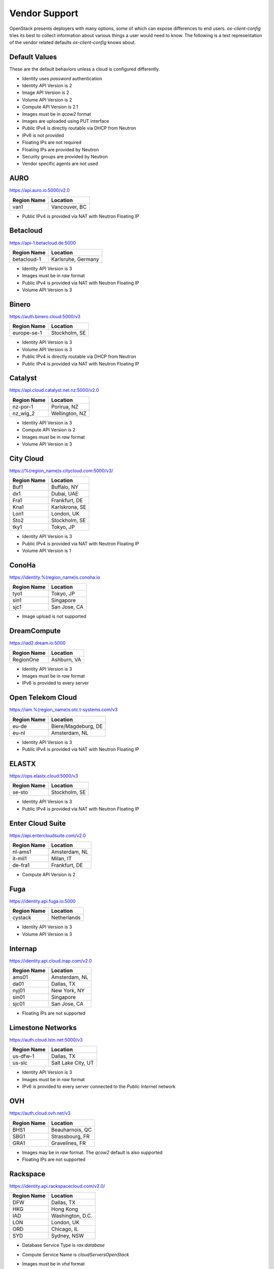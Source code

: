 ==============
Vendor Support
==============

OpenStack presents deployers with many options, some of which can expose
differences to end users. `os-client-config` tries its best to collect
information about various things a user would need to know. The following
is a text representation of the vendor related defaults `os-client-config`
knows about.

Default Values
--------------

These are the default behaviors unless a cloud is configured differently.

* Identity uses `password` authentication
* Identity API Version is 2
* Image API Version is 2
* Volume API Version is 2
* Compute API Version is 2.1
* Images must be in `qcow2` format
* Images are uploaded using PUT interface
* Public IPv4 is directly routable via DHCP from Neutron
* IPv6 is not provided
* Floating IPs are not required
* Floating IPs are provided by Neutron
* Security groups are provided by Neutron
* Vendor specific agents are not used

AURO
----

https://api.auro.io:5000/v2.0

============== ================
Region Name    Location
============== ================
van1           Vancouver, BC
============== ================

* Public IPv4 is provided via NAT with Neutron Floating IP

Betacloud
---------

https://api-1.betacloud.de:5000

============== ==================
Region Name    Location
============== ==================
betacloud-1    Karlsruhe, Germany
============== ==================

* Identity API Version is 3
* Images must be in `raw` format
* Public IPv4 is provided via NAT with Neutron Floating IP
* Volume API Version is 3

Binero
------

https://auth.binero.cloud:5000/v3

============== ==================
Region Name    Location
============== ==================
europe-se-1    Stockholm, SE
============== ==================

* Identity API Version is 3
* Volume API Version is 3
* Public IPv4 is directly routable via DHCP from Neutron
* Public IPv4 is provided via NAT with Neutron Floating IP

Catalyst
--------

https://api.cloud.catalyst.net.nz:5000/v2.0

============== ================
Region Name    Location
============== ================
nz-por-1       Porirua, NZ
nz_wlg_2       Wellington, NZ
============== ================

* Identity API Version is 3
* Compute API Version is 2
* Images must be in `raw` format
* Volume API Version is 3

City Cloud
----------

https://%(region_name)s.citycloud.com:5000/v3/

============== ================
Region Name    Location
============== ================
Buf1           Buffalo, NY
dx1            Dubai, UAE
Fra1           Frankfurt, DE
Kna1           Karlskrona, SE
Lon1           London, UK
Sto2           Stockholm, SE
tky1           Tokyo, JP
============== ================

* Identity API Version is 3
* Public IPv4 is provided via NAT with Neutron Floating IP
* Volume API Version is 1

ConoHa
------

https://identity.%(region_name)s.conoha.io

============== ================
Region Name    Location
============== ================
tyo1           Tokyo, JP
sin1           Singapore
sjc1           San Jose, CA
============== ================

* Image upload is not supported

DreamCompute
------------

https://iad2.dream.io:5000

============== ================
Region Name    Location
============== ================
RegionOne      Ashburn, VA
============== ================

* Identity API Version is 3
* Images must be in `raw` format
* IPv6 is provided to every server

Open Telekom Cloud
------------------

https://iam.%(region_name)s.otc.t-systems.com/v3

============== ===================
Region Name    Location
============== ===================
eu-de          Biere/Magdeburg, DE
eu-nl          Amsterdam, NL
============== ===================

* Identity API Version is 3
* Public IPv4 is provided via NAT with Neutron Floating IP

ELASTX
------

https://ops.elastx.cloud:5000/v3

============== ================
Region Name    Location
============== ================
se-sto         Stockholm, SE
============== ================

* Identity API Version is 3
* Public IPv4 is provided via NAT with Neutron Floating IP

Enter Cloud Suite
-----------------

https://api.entercloudsuite.com/v2.0

============== ================
Region Name    Location
============== ================
nl-ams1        Amsterdam, NL
it-mil1        Milan, IT
de-fra1        Frankfurt, DE
============== ================

* Compute API Version is 2

Fuga
----

https://identity.api.fuga.io:5000

============== ================
Region Name    Location
============== ================
cystack        Netherlands
============== ================

* Identity API Version is 3
* Volume API Version is 3

Internap
--------

https://identity.api.cloud.inap.com/v2.0

============== ================
Region Name    Location
============== ================
ams01          Amsterdam, NL
da01           Dallas, TX
nyj01          New York, NY
sin01          Singapore
sjc01          San Jose, CA
============== ================

* Floating IPs are not supported

Limestone Networks
------------------

https://auth.cloud.lstn.net:5000/v3

============== ==================
Region Name    Location
============== ==================
us-dfw-1       Dallas, TX
us-slc         Salt Lake City, UT
============== ==================

* Identity API Version is 3
* Images must be in `raw` format
* IPv6 is provided to every server connected to the `Public Internet` network

OVH
---

https://auth.cloud.ovh.net/v3

============== ================
Region Name    Location
============== ================
BHS1           Beauharnois, QC
SBG1           Strassbourg, FR
GRA1           Gravelines, FR
============== ================

* Images may be in `raw` format. The `qcow2` default is also supported
* Floating IPs are not supported

Rackspace
---------

https://identity.api.rackspacecloud.com/v2.0/

============== ================
Region Name    Location
============== ================
DFW            Dallas, TX
HKG            Hong Kong
IAD            Washington, D.C.
LON            London, UK
ORD            Chicago, IL
SYD            Sydney, NSW
============== ================

* Database Service Type is `rax:database`
* Compute Service Name is `cloudServersOpenStack`
* Images must be in `vhd` format
* Images must be uploaded using the Glance Task Interface
* Floating IPs are not supported
* Public IPv4 is directly routable via static config by Nova
* IPv6 is provided to every server
* Security groups are not supported
* Uploaded Images need properties to not use vendor agent::
  :vm_mode: hvm
  :xenapi_use_agent: False
* Block Storage API Version is 2
* The Block Storage API supports version 2 but only version 1 is in
  the catalog. The Block Storage endpoint is
  https://{region_name}.blockstorage.api.rackspacecloud.com/v2/{project_id}
* While passwords are recommended for use, API keys do work as well.
  The `rackspaceauth` python package must be installed, and then the following
  can be added to clouds.yaml::

    auth:
      username: myusername
      api_key: myapikey
    auth_type: rackspace_apikey

SWITCHengines
-------------

https://keystone.cloud.switch.ch:5000/v3

============== ================
Region Name    Location
============== ================
LS             Lausanne, CH
ZH             Zurich, CH
============== ================

* Identity API Version is 3
* Compute API Version is 2
* Images must be in `raw` format
* Volume API Version is 3

Ultimum
-------

https://console.ultimum-cloud.com:5000/v2.0

============== ================
Region Name    Location
============== ================
RegionOne      Prague, CZ
============== ================

* Volume API Version is 1

UnitedStack
-----------

https://identity.api.ustack.com/v3

============== ================
Region Name    Location
============== ================
bj1            Beijing, CN
gd1            Guangdong, CN
============== ================

* Identity API Version is 3
* Images must be in `raw` format
* Volume API Version is 1

VEXXHOST
--------

http://auth.vexxhost.net

============== ================
Region Name    Location
============== ================
ca-ymq-1       Montreal, QC
sjc1           Santa Clara, CA
============== ================

* DNS API Version is 1
* Identity API Version is 3
* Volume API Version is 3

Zetta
-----

https://identity.api.zetta.io/v3

============== ================
Region Name    Location
============== ================
no-osl1        Oslo, NO
============== ================

* DNS API Version is 2
* Identity API Version is 3
